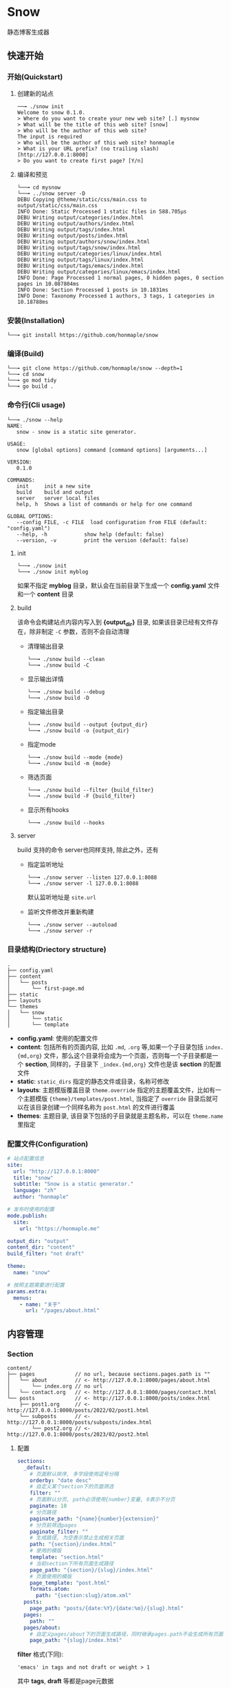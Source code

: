 * Snow
  静态博客生成器

** 快速开始
*** 开始(Quickstart)
**** 创建新的站点
     #+begin_example
     ──╼ ./snow init
     Welcome to snow 0.1.0.
     > Where do you want to create your new web site? [.] mysnow
     > What will be the title of this web site? [snow]
     > Who will be the author of this web site?
     The input is required
     > Who will be the author of this web site? honmaple
     > What is your URL prefix? (no trailing slash) [http://127.0.0.1:8000]
     > Do you want to create first page? [Y/n]
     #+end_example

**** 编译和预览
     #+begin_example
     └──╼ cd mysnow
     └──╼ ../snow server -D
     DEBU Copying @theme/static/css/main.css to output/static/css/main.css
     INFO Done: Static Processed 1 static files in 588.705µs
     DEBU Writing output/categories/index.html
     DEBU Writing output/authors/index.html
     DEBU Writing output/tags/index.html
     DEBU Writing output/posts/index.html
     DEBU Writing output/authors/snow/index.html
     DEBU Writing output/tags/snow/index.html
     DEBU Writing output/categories/linux/index.html
     DEBU Writing output/tags/linux/index.html
     DEBU Writing output/tags/emacs/index.html
     DEBU Writing output/categories/linux/emacs/index.html
     INFO Done: Page Processed 1 normal pages, 0 hidden pages, 0 section pages in 10.087804ms
     INFO Done: Section Processed 1 posts in 10.1831ms
     INFO Done: Taxonomy Processed 1 authors, 3 tags, 1 categories in 10.18788ms
     #+end_example

*** 安装(Installation)
    #+begin_example
    └──╼ git install https://github.com/honmaple/snow
    #+end_example

*** 编译(Build)
    #+begin_example
    └──╼ git clone https://github.com/honmaple/snow --depth=1
    └──╼ cd snow
    └──╼ go mod tidy
    └──╼ go build .
    #+end_example

*** 命令行(Cli usage)
    #+begin_example
      └──╼ ./snow --help
      NAME:
         snow - snow is a static site generator.

      USAGE:
         snow [global options] command [command options] [arguments...]

      VERSION:
         0.1.0

      COMMANDS:
         init     init a new site
         build    build and output
         server   server local files
         help, h  Shows a list of commands or help for one command

      GLOBAL OPTIONS:
         --config FILE, -c FILE  load configuration from FILE (default: "config.yaml")
         --help, -h            show help (default: false)
         --version, -v         print the version (default: false)
    #+end_example
**** init
     #+begin_example
      └──╼ ./snow init
      └──╼ ./snow init myblog
     #+end_example
     如果不指定 *myblog* 目录，默认会在当前目录下生成一个 *config.yaml* 文件和一个 *content* 目录
**** build
     该命令会构建站点内容内写入到 *{output_dir}* 目录, 如果该目录已经有文件存在，除非制定 =-C= 参数，否则不会自动清理
     - 清理输出目录
       #+begin_example
       └──╼ ./snow build --clean
       └──╼ ./snow build -C
       #+end_example
     - 显示输出详情
       #+begin_example
       └──╼ ./snow build --debug
       └──╼ ./snow build -D
       #+end_example
     - 指定输出目录
       #+begin_example
       └──╼ ./snow build --output {output_dir}
       └──╼ ./snow build -o {output_dir}
       #+end_example
     - 指定mode
       #+begin_example
       └──╼ ./snow build --mode {mode}
       └──╼ ./snow build -m {mode}
       #+end_example
     - 筛选页面
       #+begin_example
       └──╼ ./snow build --filter {build_filter}
       └──╼ ./snow build -F {build_filter}
       #+end_example
     - 显示所有hooks
       #+begin_example
       └──╼ ./snow build --hooks
       #+end_example
**** server
     build 支持的命令 server也同样支持, 除此之外，还有
     - 指定监听地址
       #+begin_example
       └──╼ ./snow server --listen 127.0.0.1:8088
       └──╼ ./snow server -l 127.0.0.1:8088
       #+end_example
       默认监听地址是 =site.url=
     - 监听文件修改并重新构建
       #+begin_example
       └──╼ ./snow server --autoload
       └──╼ ./snow server -r
       #+end_example

*** 目录结构(Driectory structure)
    #+begin_example
    .
    ├── config.yaml
    ├── content
    │   └── posts
    │       └── first-page.md
    ├── static
    ├── layouts
    └── themes
    │   └── snow
    │       └── static
    │       └── template
    #+end_example
    - *config.yaml*:
      使用的配置文件
    - *content*:
      包括所有的页面内容, 比如 =.md=, =.org= 等,如果一个子目录包括 =index.{md,org}= 文件，那么这个目录将会成为一个页面，否则每一个子目录都是一个 *section*, 同样的，子目录下 =_index.{md,org}= 文件也是该 *section* 的配置文件
    - *static*:
      =static_dirs= 指定的静态文件或目录，名称可修改
    - *layouts*: 主题模版覆盖目录
      =theme.override= 指定的主题覆盖文件，比如有一个主题模版 ={theme}/templates/post.html=, 当指定了 =override= 目录后就可以在该目录创建一个同样名称为 =post.html= 的文件进行覆盖
    - *themes*:
      主题目录, 该目录下包括的子目录就是主题名称，可以在 =theme.name= 里指定
*** 配置文件(Configuration)
    #+begin_src yaml
    # 站点配置信息
    site:
      url: "http://127.0.0.1:8000"
      title: "snow"
      subtitle: "Snow is a static generator."
      language: "zh"
      author: "honmaple"

    # 发布时使用的配置
    mode.publish:
      site:
        url: "https://honmaple.me"

    output_dir: "output"
    content_dir: "content"
    build_filter: "not draft"

    theme:
      name: "snow"

    # 按照主题需要进行配置
    params.extra:
      menus:
        - name: "关于"
          url: "/pages/about.html"
    #+end_src
** 内容管理
*** Section
    #+begin_example
      content/
      ├── pages             // no url, because sections.pages.path is ""
      │   └── about         // <- http://127.0.0.1:8000/pages/about.html
      │       └── index.org // no url
      │   └── contact.org   // <- http://127.0.0.1:8000/pages/contact.html
      └── posts             // <- http://127.0.0.1:8000/posts/index.html
          ├── post1.org     // <- http://127.0.0.1:8000/posts/2022/02/post1.html
          └── subposts      // <- http://127.0.0.1:8000/posts/subposts/index.html
              └── post2.org // <- http://127.0.0.1:8000/posts/2023/02/post2.html
    #+end_example
**** 配置
     #+begin_src yaml
     sections:
       _default:
         # 页面默认排序, 多字段使用逗号分隔
         orderby: "date desc"
         # 自定义某个section下的页面筛选
         filter: ""
         # 页面默认分页, path必须使用{number}变量, 0表示不分页
         paginate: 10
         # 分页路径
         paginate_path: "{name}{number}{extension}"
         # 分页前筛选pages
         paginate_filter: ""
         # 生成路径, 为空表示禁止生成相关页面
         path: "{section}/index.html"
         # 使用的模版
         template: "section.html"
         # 当前section下所有页面生成路径
         page_path: "{section}/{slug}/index.html"
         # 页面使用的模版
         page_template: "post.html"
         formats.atom:
           path: "{section:slug}/atom.xml"
       posts:
         page_path: "posts/{date:%Y}/{date:%m}/{slug}.html"
       pages:
         path: ""
       pages/about:
         # 自定义pages/about下的页面生成路径，同时继承pages.path不会生成所有页面
         page_path: "{slug}/index.html"
     #+end_src
     *filter* 格式(下同):
     #+begin_example
     'emacs' in tags and not draft or weight > 1
     #+end_example
     其中 *tags*, *draft* 等都是page元数据

**** 路径变量(*sections.xxx.path*)
     |----------------+---------------------------------|
     | 变量           | 描述                            |
     |----------------+---------------------------------|
     | {section}      | section名称                     |
     | {section:slug} | section slug, 中国 -> zhong-guo |

**** 模版变量(*sections.xxx.template*)
     |-------------------+-------------------------|
     | 变量              | 描述                    |
     |-------------------+-------------------------|
     | section           |                         |
     | section.Title     | section标题             |
     | section.Path      | section相对链接         |
     | section.Permalink | section绝对链接         |
     | section.Content   | section内容             |
     | section.Pages     | 当前section下的页面列表 |
     | section.Children  | 子section               |
     | section.Parent    | 父section               |

*** 页面(Page)
**** 元数据
     - markdown
       #+begin_example
       ---
       title: "title"
       categories:
         - Snow/Templates
       tags:
         - linux
         - snow
       ---
       #+end_example
     - orgmode
       #+begin_example
       #+TITLE: title
       #+DATE: 2022-02-26 17:14:46
       #+CATEGORIES: Snow/Templates
       #+PROPERTY: TAGS linux,snow
       #+PROPERTY: MODIFIED 2023-02-26 14:35:37
       #+end_example
     - html
       #+begin_src html
       <head>
         <title>Project</title>
         <meta name="categories" content="Snow/Templates" />
         <meta name="tags" content="linux,snow" />
         <meta name="date" content="2015-12-22" />
       </head>
       #+end_src
**** 配置
     #+begin_src yaml
     # 页面目录所在, 其中该目录下应该包括一系列子目录，这些子目录的名称对应为 *页面的类型*, 比如 *content/drafts/* 目录下的 页面类型为 *drafts*, 当然也可以直接在 页面文件头添加 =type: drafts=
     content_dir: "content"
     #+end_src
**** 路径变量(*sections.xxx.page_path*)
     |------------+----------------------|
     | 变量       | 描述                 |
     |------------+----------------------|
     | {date:%Y}  | 创建页面的年份       |
     | {date:%m}  | 创建页面的月份       |
     | {date:%d}  | 创建页面的日期       |
     | {date:%H}  | 创建页面的小时       |
     | {lang}     | 页面语言             |
     | {slug}     | 页面标题或自定义slug |
     | {filename} | 文件名称(不带后缀名) |

**** 模版变量(*sections.xxx.page_template*)
     |----------------------+----------------------|
     | 变量                 | 描述                 |
     |----------------------+----------------------|
     | page                 |                      |
     | page.Title           | 页面标题             |
     | page.Lang            | 页面语言             |
     | page.Date            | 页面创建时间         |
     | page.Modified        | 页面修改时间         |
     | page.Aliases         | 页面其它链接         |
     | page.Path            | 页面相对链接         |
     | page.Permalink       | 页面绝对链接         |
     | page.Summary         | 页面简介             |
     | page.Content         | 页面内容             |
     | page.Meta.xxx        | 自定义的元数据       |
     | page.Prev            | 上一篇               |
     | page.Next            | 下一篇               |
     | page.HasPrev()       | 是否有上一篇         |
     | page.HasNext()       | 是否有下一篇         |
     | page.PrevInType      | 同一类型上一篇       |
     | page.NextInType      | 同一类型下一篇       |
     | page.HasPrevInType() | 是否有同一类型上一篇 |
     | page.HasNextInType() | 是否有同一类型下一篇 |

*** 分类系统(Taxonomy)
**** 配置
     #+begin_src yaml
     taxonomies:
       _default:
         path: "{taxonomy}/index.html"
         # terms排序, 可选name,count
         orderby: ""
         template: "{taxonomy}/list.html"
         term_path: "{taxonomy}/{term:slug}/index.html"
         term_template: "{taxonomy}/single.html"
         # 页面列表筛选
         term_filter: ""
         # 页面列表排序
         term_orderby: "date desc"
         # 页面列表分页
         term_paginate: 0
         term_paginate_path: ""
         term_paginate_filter: ""
       categories:
       authors:
       tags:
     #+end_src

**** 路径变量
     - *taxonomies.xxx.path*
       |------------+--------------|
       | 变量       | 描述         |
       |------------+--------------|
       | {taxonomy} | 分类系统名称 |
     - *taxonomies.xxx.term_path*
       |-------------+------------------|
       | 变量        | 描述             |
       |-------------+------------------|
       | {taxonomy}  | 分类系统名称     |
       | {term}      | 分类具体名称     |
       | {term:slug} | 分类slug         |

**** 模版变量
     - *taxonomies.xxx.template*
       |----------------+------------------------------------------|
       | 变量           | 描述                                     |
       |----------------+------------------------------------------|
       | taxonomy       |                                          |
       | taxonomy.Name  | 分类系统名称, 如:categories,tags,authors |
       | taxonomy.Terms |                                          |
     - *taxonomies.xxx.term_template*
       |----------------+----------|
       | 变量           | 描述     |
       |----------------+----------|
       | term           |          |
       | term.Name      | 分类名称 |
       | term.Path      | 相对链接 |
       | term.Permalink | 绝对链接 |
       | term.List      | 页面列表 |
       | term.Children  | 子分类   |

*** 归档页(Archive)
    *snow* 中的分类系统是基于归档实现的，该功能类似 *SQL* 中的 =group by=, 所以如果要实现归档页可以有两种方式:
    1. 添加 =taxonomies.{key}=, ={key}= 可以是页面元数据里的任意字段, 比如 =categories=, =tags=, 如果需要按照时间归档, 格式为 =date:2006/01=, 其中 =2006/01= 为Go时间格式，表示按年月归档, 并生成链接 */archives/2022/10/index.html*
       #+begin_src yaml
       taxonomies:
         date:2006/01:
           path: "archives/index.html"
           template: "archives.html"
           term_path: "archives/{term}/index.html"
           term_template: "period_archives.html"
       #+end_src
    2. 在 ={content_dir}= 下添加一个 =archives.md= 的文件
       #+begin_example
       path: archives.html
       template: archives.html
       section: true
       #+end_example
       然后在模板 ={templates}/archives.html= 使用 =pages.GroupBy({key})=
       #+begin_src html
       {%- for subterm in pages.GroupBy("date:2006-01").OrderBy("name desc") %}
         {%- set date = subterm.Name | split:"-" %}
         {%- set year = date[0] %}
         {%- set month = date[1] %}
          ...
       {%- endfor %}
       #+end_src

*** 分页(Pagination)
**** 路径变量
     |--------------+-------------------|
     | 变量         | 描述              |
     |--------------+-------------------|
     | {name}       | 路径名称          |
     | {extension}  | 路径扩展          |
     | {number}     | 页码, 第一页为空  |
     | {number:one} | 页码, 第一页为"1" |
     - 示例一:
       #+begin_src yaml
       path: "section/index.html"
       paginate_path: "{name}{number}{extension}"
       #+end_src
       - 第一页: =section/index.html=
       - 第二页: =section/index2.html=
       - 第三页: =section/index3.html=
     - 示例二:
       #+begin_src yaml
       path: "section/index.html"
       paginate_path: "page/{number:one}{extension}"
       #+end_src
       - 第一页: =section/page/1.html=
       - 第二页: =section/page/2.html=
       - 第三页: =section/page/3.html=
**** 模版变量
     |---------------------+----------------------|
     | 变量                | 描述                 |
     |---------------------+----------------------|
     | paginator           |                      |
     | paginator.URL       | 分页链接             |
     | paginator.PageNum   | 当前页               |
     | paginator.Total     | 总页数               |
     | paginator.HasPrev() | 是否有上一页         |
     | paginator.Prev      | 上一页               |
     | paginator.Prev.URL  | 上一页链接           |
     | paginator.HasNext() | 是否有下一页         |
     | paginator.Next      | 下一页               |
     | paginator.Next.URL  | 下一页链接           |
     | paginator.All       | 所有页               |
     | paginator.List      | 当前分页下的页面列表 |

*** 草稿(Draft)
    使用者可以自定义草稿标志，但推荐使用两种形式:
    1. 添加元数据 =draft: true=, 构建时增加筛选条件
       - *草稿*
         #+begin_example
         snow build --filter 'draft = true'
         #+end_example
       - *非草稿*
         #+begin_example
         snow build -F 'not draft'
         #+end_example
    2. 创建一个单独的 =drafts= 目录存放草稿
       - *草稿*
         #+begin_example
         snow build -F 'type = "drafts"'
         #+end_example
       - *非草稿*
         #+begin_example
         snow build -F 'type != "drafts"'
         #+end_example

    注: 默认筛选条件可以写入配置 =build_filter=
*** 输出格式(Atom,Rss,JSON)
    可以生成 *rss* ，*atom* 或者其它任意格式(需要自定义模版)
**** 配置
     #+begin_src yaml
     # 设置rss格式的默认值
     formats.rss:
       template: "_internal/rss.xml"

     formats.atom:
       template: "_internal/atom.xml"

     sections:
       _default:
         # rss生成路径, 模版将会使用默认模版
         formats.rss.path: "{section:slug}/index.xml"
         # 为空时禁止生成
         formats.atom.path: ""

     taxonomies:
       tags:
         formats.atom:
           path: "tags/{term:slug}/index.xml"
           # 自定义模版
           template: "custom.atom.xml"
     #+end_src
**** 模版变量
     |---------+--------------------------|
     | 变量    | 描述                     |
     |---------+--------------------------|
     | section | 仅生成section 有效       |
     | term    | 仅生成taxonomy term 有效 |
     | pages   | 页面列表                 |

*** 静态文件(Static)
    静态文件分 *主题静态文件*和*配置指定的静态文件*

**** 主题静态文件
     #+begin_example
     ├── themes
     │   └── snow
     │       └── static
     │           └── main.css
     #+end_example
     主题目录下的所有文件默认会复制到 *output* 目录

**** 指定的静态文件
     该文件需要在配置指定
     #+begin_src yaml
     # 静态文件目录, 该目录区分主题的静态文件static
     static_dirs:
       - "static/"
     # 静态文件扩展，不配置将会使用静态文件目录下的所有文件
     static_exts:
       - ".js"
       - ".css"
     # 静态文件路径，用于指定静态文件或静态目录的保存目录, 当有多条路径时，长度优先.
     static_paths:
       static/CNAME: "/"
       static/css/main.css: "static/css/"
       # 以@theme开头代表主题中的静态文件，即{theme.name}/static
       "@theme/static": "static/"
     #+end_src

*** 多语言(Multilingual)
    需要配置 =languages=
    #+begin_src yaml
    languages.en:
      translations: "i18n/en.yaml"
    languages.fr:
      translations: "i18n/fr.yaml"
    #+end_src
    页面格式:
    - ={title}.en.md=
    - ={title}.fr.md=
    或者可以在文件头指定 =lang: en=

** 模版(templates)
   [[https://github.com/flosch/pongo2]]
** 主题(theme)
*** 安装
*** 开发
**** 主题目录结构
     其中 *templates* 和 *static* 名称不可修改
     #+begin_example
       simple/
       ├── templates
       │   ├── post.html
       │   ├── index.html
       │   ├── archives.html
       ├── static
       │   ├── main.css
     #+end_example
**** 配置
     #+begin_src yaml
     theme:
       # 主题名称, 未设置将使用默认主题
       name: "test-theme"
       # 主题模版覆盖, 增加同名的文件到 *override* 配置的目录, snow将会优先使用该文件
       override: "layouts"
     #+end_src

**** TODO 默认配置

** 插件(hooks)
   #+begin_src yaml
   hooks:
     - "i18n"
     - "assets"
     - "encrypt"
     - "shortcode"
   #+end_src
*** i18n
     - 模版
       #+begin_src html
       {% i18n "tags" %}
       {% T "tags %d" 12 %}
       {{ i18n("authors") }}
       {{ T("authors") }}
       {{ _("authors %f", 3.14) }}
       #+end_src
       甚至可以直接使用变量
       {{ _(term.Name) }}
     - 翻译文件
       默认会加载主题下 *i18n* 目录下的文件
       #+begin_example
       i18n
       ├── en.yaml
       └── zh.yaml
       #+end_example
       文件内容
       #+begin_src yaml
       ---
       - id: "authors"
         tr: "作者"
       - id: "tags"
         tr: "标签"
       #+end_src

       也可以自定义文件位置或翻译内容覆盖主题原有的翻译
       #+begin_src yaml
       languages.en:
         translations: "i18n/en.yaml"
       languages.zh:
         translations:
           - id: "authors"
             tr: "作者"
       #+end_src

*** encrypt
     内容加密, 需要一个密码
     #+begin_src html
     {{ page.Content | encrypt:"123456" }}
     #+end_src

*** shortcode
     用于快速插入已有模版, 示例:
     #+begin_example
     <shortcode _name="encrypt" password="1234567">
     hello *markdown*
     </shortcode>

     <shortcode _name="gist" author="spf13" id="7896402" />
     #+end_example

     可以自定义 *shortcode* 到主题的 =templates/shortcodes= 目录下, 目前内置 *gist*, *encrypt*
*** assets
     静态文件处理
     #+begin_src yaml
     params.assets:
       css:
         files:
           - "@theme/static/scss/main.scss"
           - "@theme/static/scss/entry.scss"
         filters:
           - libscss:
               path: ["@theme/static/scss/"]
           - cssmin:
         output: "static/lib.min.css"
     #+end_src
     #+begin_src html
     {% assets files="css/style.scss" filters="libsass,cssmin" output="css/style.min.css" %}
     <link rel="stylesheet" href="{{ config.site.url }}/{{ asset_url }}">
     {% endassets %}

     {% assets css %}
     <link rel="stylesheet" href="{{ config.site.url }}/{{ asset_url }}">
     {% endassets %}
     #+end_src


** 本地测试和正式发布
   snow 提供了 *mode* 配置用于区分本地测试和正式发布
   #+begin_src yaml :noindent
   site:
     url: "http://127.0.0.1:8000"
     output_dir: "output"

   mode.publish:
     site:
       url: "https://example.com"
       output_dir: "xxx"

   mode.develop:
     include: "develop.yaml"
   #+end_src
   只要在构建时使用 =snow build --mode publish= 即可覆盖本地默认配置
